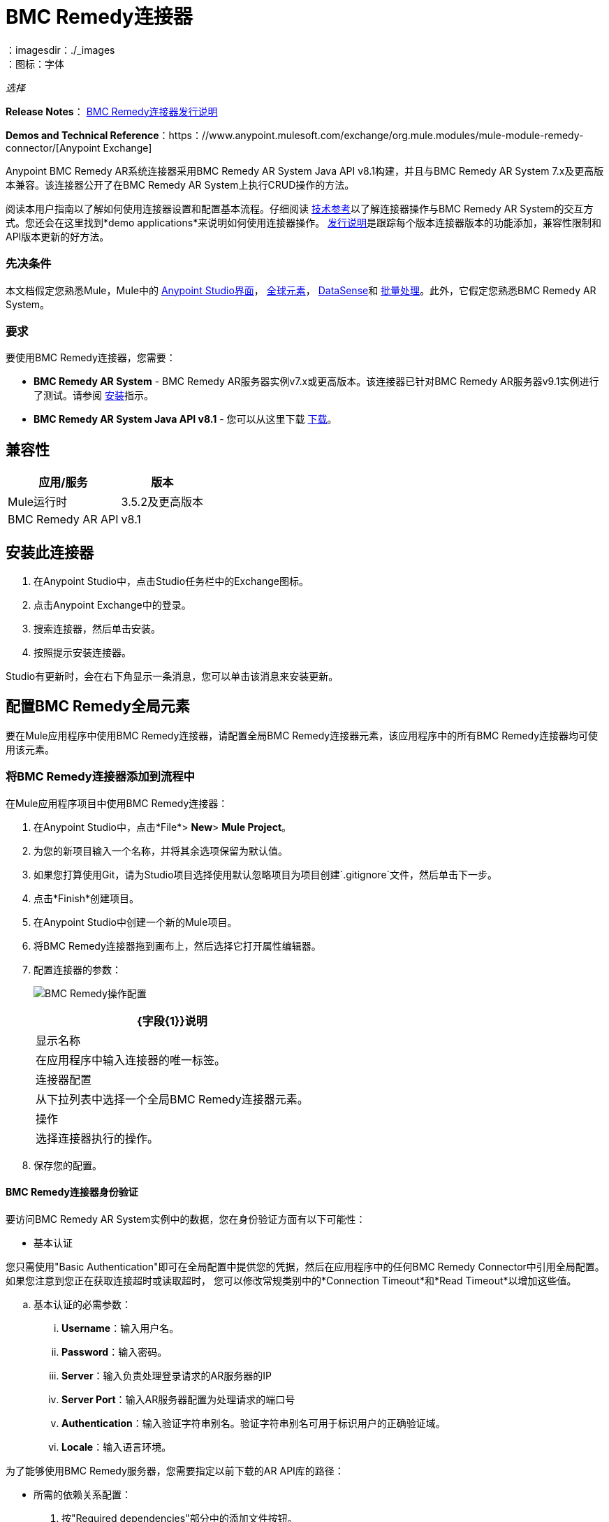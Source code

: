 =  BMC Remedy连接器
:keywords: anypoint studio, connector, remedy
：imagesdir：./_images
：图标：字体

_选择_

*Release Notes*： link:/release-notes/remedy-connector-release-notes[BMC Remedy连接器发行说明]

*Demos and Technical Reference*：https：//www.anypoint.mulesoft.com/exchange/org.mule.modules/mule-module-remedy-connector/[Anypoint Exchange]

Anypoint BMC Remedy AR系统连接器采用BMC Remedy AR System Java API v8.1构建，并且与BMC Remedy AR System 7.x及更高版本兼容。该连接器公开了在BMC Remedy AR System上执行CRUD操作的方法。

阅读本用户指南以了解如何使用连接器设置和配置基本流程。仔细阅读 http://mulesoft.github.io/mule-bmc-remedy-connector/[技术参考]以了解连接器操作与BMC Remedy AR System的交互方式。您还会在这里找到*demo applications*来说明如何使用连接器操作。 link:/release-notes/remedy-connector-release-notes[发行说明]是跟踪每个版本连接器版本的功能添加，兼容性限制和API版本更新的好方法。

=== 先决条件

本文档假定您熟悉Mule，Mule中的 link:/anypoint-studio/v/6/[Anypoint Studio界面]， link:/mule-user-guide/v/3.9/global-elements[全球元素]， link:/anypoint-studio/v/6/datasense[DataSense]和 link:/mule-user-guide/v/3.9/batch-processing[批量处理]。此外，它假定您熟悉BMC Remedy AR System。

=== 要求

要使用BMC Remedy连接器，您需要：

*  *BMC Remedy AR System*  -  BMC Remedy AR服务器实例v7.x或更高版本。该连接器已针对BMC Remedy AR服务器v9.1实例进行了测试。请参阅 link:https://docs.bmc.com/docs/display/public/ars81/Installing[安装]指示。
*  *BMC Remedy AR System Java API v8.1*  - 您可以从这里下载 link:https://communities.bmc.com/docs/DOC-17504[下载]。


== 兼容性

[%header%autowidth.spread]
|===
|应用/服务 |版本
| Mule运行时 | 3.5.2及更高版本
| BMC Remedy AR API  | v8.1
|===


== 安装此连接器

. 在Anypoint Studio中，点击Studio任务栏中的Exchange图标。
. 点击Anypoint Exchange中的登录。
. 搜索连接器，然后单击安装。
. 按照提示安装连接器。

Studio有更新时，会在右下角显示一条消息，您可以单击该消息来安装更新。

== 配置BMC Remedy全局元素

要在Mule应用程序中使用BMC Remedy连接器，请配置全局BMC Remedy连接器元素，该应用程序中的所有BMC Remedy连接器均可使用该元素。

=== 将BMC Remedy连接器添加到流程中

在Mule应用程序项目中使用BMC Remedy连接器：

. 在Anypoint Studio中，点击*File*> *New*> *Mule Project*。
. 为您的新项目输入一个名称，并将其余选项保留为默认值。
. 如果您打算使用Git，请为Studio项目选择使用默认忽略项目为项目创建`.gitignore`文件，然后单击下一步。
. 点击*Finish*创建项目。
. 在Anypoint Studio中创建一个新的Mule项目。
. 将BMC Remedy连接器拖到画布上，然后选择它打开属性编辑器。
. 配置连接器的参数：
+
image:remedy-operation_config.png[BMC Remedy操作配置]
+
[%header%autowidth.spread]
|===
| {字段{1}}说明
|显示名称 | 在应用程序中输入连接器的唯一标签。
|连接器配置 | 从下拉列表中选择一个全局BMC Remedy连接器元素。
|操作 | 选择连接器执行的操作。
|===
+
. 保存您的配置。

====  BMC Remedy连接器身份验证

要访问BMC Remedy AR System实例中的数据，您在身份验证方面有以下可能性：

* 基本认证

您只需使用"Basic Authentication"即可在全局配置中提供您的凭据，然后在应用程序中的任何BMC Remedy Connector中引用全局配置。如果您注意到您正在获取连接超时或读取超时，
您可以修改常规类别中的*Connection Timeout*和*Read Timeout*以增加这些值。

.. 基本认证的必需参数：

...  *Username*：输入用户名。
...  *Password*：输入密码。
...  *Server*：输入负责处理登录请求的AR服务器的IP
...  *Server Port*：输入AR服务器配置为处理请求的端口号
...  *Authentication*：输入验证字符串别名。验证字符串别名可用于标识用户的正确验证域。
...  *Locale*：输入语言环境。

为了能够使用BMC Remedy服务器，您需要指定以前下载的AR API库的路径：

* 所需的依赖关系配置：

. 按"Required dependencies"部分中的添加文件按钮。
. 导航到"arapixx_buildxxx.jar"库的位置，选择它并点击"Open"。

+
image:remedy_connector_config.png[基本的身份验证]

== 使用连接器

Mule应用程序中的*BMC Remedy Connector*功能可作为访问和更新BMC Remedy AR系统中组织信息的安全入口。

您的应用程序可以执行BMC Remedy AR System通过RPC公开的几项操作。例如，在构建与BMC Remedy AR System连接的应用程序时，为了创建新的应用程序用户，您不必经过自定义编码和保护连接。相反，您只需将连接器放入流中，配置一些连接细节，然后运行应用程序即可开始传输数据。


=== 在Mavenized Mule应用程序中使用连接器

下载并安装连接器后，请使用以下步骤使BMC Remedy连接器可用于Mule应用程序内部以供使用和打包。

* 将存储库信息添加到项目的pom.xml文件中：
+
[source, xml, linenums]
----
<repositories>
    <repository>
        <id>mule-ee-releases</id>
        <name>MuleEE Releases Repository</name>
        <url>https://repository-master.mulesoft.org/nexus/content/repositories/releases-ee/</url>
    </repository>
</repositories>
----

* 使用发行版本将模块作为依赖添加到项目中：
+
[source, xml, linenums]
----
<dependency>
    <groupId>org.mule.modules</groupId>
        <artifactId>remedy-connector</artifactId>
    <version>RELEASE</version>
</dependency>
----
+
[TIP]
====
在`<version>`标签内，为最新版本提供所需的版本号，单词`RELEASE`，或者为最新版本提供`SNAPSHOT`。迄今为止的可用版本是：

*  *1.0.0*
====


=== 将连接器添加到打包过程

这样，包含您的流程和Java代码的最终zip文件也包含此模块及其依赖项。为此模块的Mule Maven插件的配置添加一个特殊的内容，如下所示：

[source, xml, linenums]
----
<plugin>
    <groupId>org.mule.tools</groupId>
    <artifactId>maven-mule-plugin</artifactId>
    <extensions>true</extensions>
    <configuration>
        <excludeMuleDependencies>false</excludeMuleDependencies>
        <inclusions>
            <inclusion>
                <groupId>org.mule.modules</groupId>
                <artifactId>remedy-connector</artifactId>
            </inclusion>
        </inclusions>
    </configuration>
</plugin>
----



== 常用操作

以下是BMC Remedy连接器的常见用例：

.  *Create single*  - 使用此操作在Remedy AR服务器上创建单个新对象。
.  *Create*  - 使用此操作在Remedy AR服务器上创建一个或多个新对象。
.  *Get single*  - 使用此操作通过指定对象的Id来检索Remedy AR服务器上的一个现有对象。
.  *Get*  - 使用此操作通过提供ID列表来检索Remedy AR服务器上的现有对象列表。
.  *Update single*  - 使用此操作更新Remedy AR服务器上的一个现有对象。
.  *Update*  - 使用此操作更新Remedy AR服务器上的多个现有对象。
.  *Upsert single*  - 如果对象尚不存在，则使用此操作创建对象，或者更新Remedy AR服务器上的现有对象。
.  *Upsert*  - 如果对象尚不存在，则使用此操作创建一个或多个对象，或更新Remedy AR服务器上的一个或多个现有对象。
.  *Query*  - 使用此操作在Remedy AR服务器上执行查询。


== 示例用例 - 创建用户

image:remedy_usecase.png[用例流程]


点击*File > New > Mule Project*创建一个新的Mule项目。在新项目对话框中，您只需输入项目名称即可。点击*Finish*。

现在我们来创建流程。浏览项目结构并双击*src/main/app/project-name.xml*，并包含上图中显示的元素。


. 我们开始配置每个元素。双击*HTTP*元素。
+
image:remedy-http_component.png[Http组件]
+
. 将*Path*字段设置为"/createUser"。
+
. 双击第一个*Transform Message*元素。
. 数据映射应如下所示：
+
image:remedy-transform1_component.png[将JSON转换为用户组件]
+
.
. 双击*Remedy*连接器。
. 点击*Connector Configuration*下拉菜单旁边的加号。
. 全局元素属性弹出窗口会提示您输入基本身份验证所需的信息。有关更多信息，请参阅<<Installing and Configuring,Installing and Configuring>>部分。
. 在*Connection*部分中，输入用于访问BMC Remedy AR System实例的用户名和密码凭据，或者使用您在 link:/mule-user-guide/v/3.9/configuring-properties#properties-files[属性文件]中设置的"placeholders"来引用它们。
. 点击*OK*返回“解决方案”选项卡。
. 从*Basic Settings*部分的*Operation*下拉列表中选择*Create*。
. 从*General*部分的*Remedy Form Type*下拉列表中选择*<Object Type to Create>*
.. 在本例中，创建一个User类型的对象。您的连接器的配置应该完整。
image:remedy_props.png[补救连接器属性]
. 双击*Logger*组件。
. 在"Message"字段中输入文本"Entry created:"＃[有效内容]。
. 双击第二个*Transform Message*元素。
. 在*Transform Message*组件内部，您应该看到以下内容：
+
image:remedy-transform2_component.png[用户到JSON变压器]
+
. 在Anypoint Studio中运行应用程序（右键单击项目名称> *Run As*> *Mule Application*）。
. 为了触发用户的创建，您需要执行一个HTTP POST请求，其请求的负载格式如下：
+
[source,xml,linenums]
----
ParameterMap{
  [Username=[<username>]]
}
----
+
监控Studio控制台中是否存在"Entry created:"消息，并确保已创建新对象。

[NOTE]
对于其他实体，您可以使用类似的流程，但必须将"Remedy"中的"Remedy Form Type"更改为与您要创建的对象类型相对应的表单名称，然后重新映射字段根据需要使用*Transform Message*组件。


== 示例用例XML  - 创建用户


[source,xml,linenums]
----
<?xml version="1.0" encoding="UTF-8"?>

<mule xmlns:tracking="http://www.mulesoft.org/schema/mule/ee/tracking" xmlns:dw="http://www.mulesoft.org/schema/mule/ee/dw" xmlns:remedy="http://www.mulesoft.org/schema/mule/remedy" xmlns:http="http://www.mulesoft.org/schema/mule/http" xmlns="http://www.mulesoft.org/schema/mule/core" xmlns:doc="http://www.mulesoft.org/schema/mule/documentation"
	xmlns:spring="http://www.springframework.org/schema/beans"
	xmlns:xsi="http://www.w3.org/2001/XMLSchema-instance"
	xsi:schemaLocation="http://www.springframework.org/schema/beans http://www.springframework.org/schema/beans/spring-beans-current.xsd
http://www.mulesoft.org/schema/mule/core http://www.mulesoft.org/schema/mule/core/current/mule.xsd
http://www.mulesoft.org/schema/mule/http http://www.mulesoft.org/schema/mule/http/current/mule-http.xsd
http://www.mulesoft.org/schema/mule/remedy http://www.mulesoft.org/schema/mule/remedy/current/mule-remedy.xsd
http://www.mulesoft.org/schema/mule/ee/dw http://www.mulesoft.org/schema/mule/ee/dw/current/dw.xsd
http://www.mulesoft.org/schema/mule/ee/tracking http://www.mulesoft.org/schema/mule/ee/tracking/current/mule-tracking-ee.xsd">
    <http:listener-config name="HTTP_Listener_Configuration" host="0.0.0.0" port="8081" doc:name="HTTP Listener Configuration"/>
    <remedy:config name="Remedy__Configuration" username="${config.username}" password="${config.password}" server="${config.server}" serverPort="${config.serverPort}" doc:name="Remedy: Configuration"/>
    <flow name="crud_app_template">
        <http:listener config-ref="HTTP_Listener_Configuration" path="/" doc:name="HTTP"/>
        <parse-template location="form.html" doc:name="Parse Template"/>
        <set-property propertyName="content-type" value="text/html" encoding="US-ASCII" mimeType="text/html" doc:name="Property"/>
    </flow>
    <flow name="create_userFlow">
        <http:listener config-ref="HTTP_Listener_Configuration" path="/createUser" doc:name="HTTP"/>
        <logger message="#[payload]" level="INFO" doc:name="Logger"/>
        <dw:transform-message doc:name="Transform JSON to User">
            <dw:input-payload doc:sample="sample_data\json.json"/>
            <dw:set-payload><![CDATA[%dw 1.0
%output application/java
---
[{
	"2": "Submitter1",
	"7": "Current",
	"8": "Short description1",
	"Login Name": payload.Username
}]]]></dw:set-payload>
        </dw:transform-message>
        <remedy:create-single config-ref="Remedy__Configuration" type="User" doc:name="Remedy">

        </remedy:create-single>
        <logger message="#[payload]" level="INFO" doc:name="Logger"/>
        <dw:transform-message doc:name="Transform Create Result to JSON">
            <dw:set-payload><![CDATA[%dw 1.0
%output application/json
---
payload]]></dw:set-payload>
        </dw:transform-message>
    </flow>
    <flow name="get_userFlow">
        <http:listener config-ref="HTTP_Listener_Configuration" path="/getUser" doc:name="HTTP"/>
        <logger message="#[payload]" level="INFO" doc:name="Logger"/>
        <dw:transform-message doc:name="Transform JSON to String">
            <dw:set-payload><![CDATA[%dw 1.0
%output application/java
---
payload.entry-id]]></dw:set-payload>
        </dw:transform-message>
        <remedy:get-single config-ref="Remedy__Configuration" type="User" doc:name="Remedy"/>
        <logger message="#[payload]" level="INFO" doc:name="Logger"/>
        <dw:transform-message doc:name="Transform Get Result to JSON">
            <dw:set-payload><![CDATA[%dw 1.0
%output application/json
---
payload]]></dw:set-payload>
        </dw:transform-message>
    </flow>
    <flow name="update_userFlow">
        <http:listener config-ref="HTTP_Listener_Configuration" path="/updateUser" doc:name="HTTP"/>
        <logger message="#[payload]" level="INFO" doc:name="Logger"/>
        <dw:transform-message doc:name="Transform JSON to User">
            <dw:set-payload><![CDATA[%dw 1.0
%output application/java
---
{
	"2": "Submitter1",
	"7": "Current",
	"8": "Short description1",
	"Login Name": payload.Username,
	"Request ID": payload.Id
}]]></dw:set-payload>
        </dw:transform-message>
        <remedy:update-single config-ref="Remedy__Configuration" type="User" doc:name="Remedy"/>
        <dw:transform-message doc:name="Transform Update Result to JSON">
            <dw:set-payload><![CDATA[%dw 1.0
%output application/json
---
payload]]></dw:set-payload>
        </dw:transform-message>
    </flow>
    <flow name="upsert_userFlow">
        <http:listener config-ref="HTTP_Listener_Configuration" path="/upsertUser" doc:name="HTTP"/>
        <logger message="#[payload]" level="INFO" doc:name="Logger"/>
        <dw:transform-message doc:name="Transform JSON to User">
            <dw:set-payload><![CDATA[%dw 1.0
%output application/java
---
{
	"2": "Submitter1",
	"7": "Current",
	"8": "Short description1",
	"Login Name": payload.Username,
	("Request ID": payload.Id) when payload.Id != ""
}]]></dw:set-payload>
        </dw:transform-message>
        <remedy:upsert-single config-ref="Remedy__Configuration" type="User" doc:name="Remedy"/>
        <logger message="#[payload]" level="INFO" doc:name="Logger"/>
    </flow>
    <flow name="query_userFlow">
        <http:listener config-ref="HTTP_Listener_Configuration" path="/queryUser" doc:name="HTTP"/>
        <logger message="#[payload]" level="INFO" doc:name="Logger"/>
        <dw:transform-message doc:name="Transform JSON to String">
            <dw:set-payload><![CDATA[%dw 1.0
%output application/java
---
payload.Query]]></dw:set-payload>
        </dw:transform-message>
        <remedy:query config-ref="Remedy__Configuration" type="User" doc:name="Remedy"/>
        <logger message="#[payload]" level="INFO" doc:name="Logger"/>
        <dw:transform-message doc:name="Transform Query Result to JSON">
            <dw:set-payload><![CDATA[%dw 1.0
%output application/json
---
payload]]></dw:set-payload>
        </dw:transform-message>
    </flow>
</mule>
----

== 另请参阅

* 访问BMC Remedy连接器的 http://mulesoft.github.io/mule-bmc-remedy-connector/[完整的技术参考文档]。
* 详细了解 link:/mule-user-guide/v/3.9/anypoint-connectors[Anypoint连接器]。
* 访问https://docs.bmc.com/docs/display/public/ars81/Home[BMC Remedy AR系统文档]。

